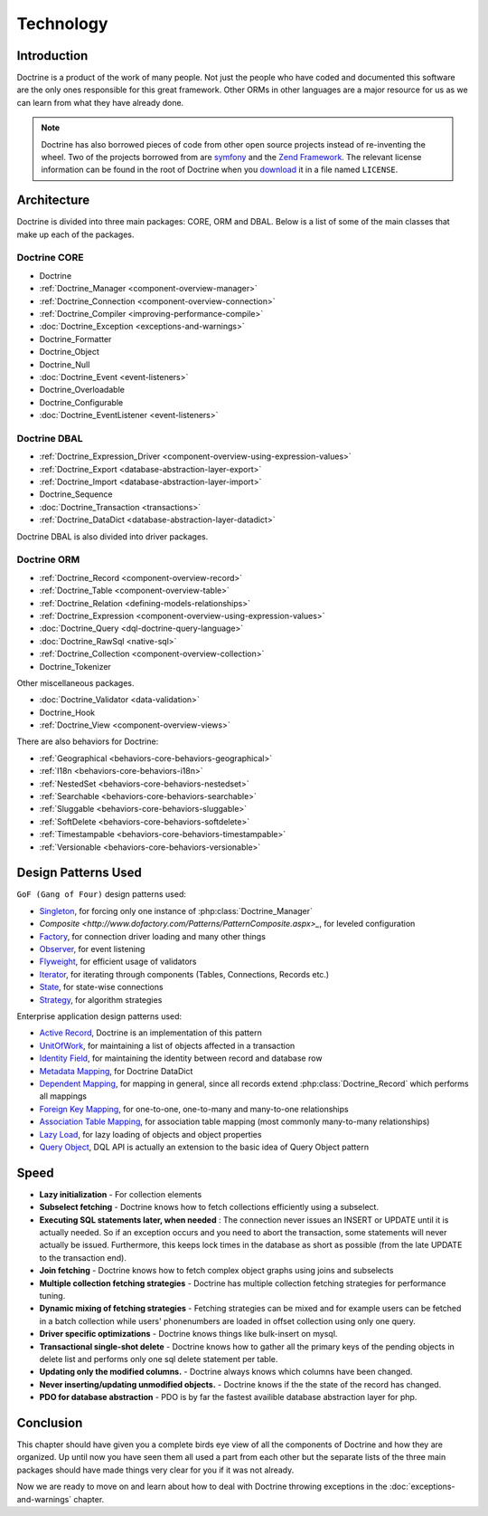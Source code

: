 **********
Technology
**********

============
Introduction
============

Doctrine is a product of the work of many people. Not just the people
who have coded and documented this software are the only ones
responsible for this great framework. Other ORMs in other languages are
a major resource for us as we can learn from what they have already
done.

.. note::

    Doctrine has also borrowed pieces of code from other open
    source projects instead of re-inventing the wheel. Two of the
    projects borrowed from are `symfony <http://www.symfony-project.com>`_
    and the `Zend Framework <http://framework.zend.com>`_. The relevant
    license information can be found in the root of Doctrine when you
    `download <http://www.doctrine-project.org>`_ it in a file named
    ``LICENSE``.

============
Architecture
============

Doctrine is divided into three main packages: CORE, ORM and DBAL. Below
is a list of some of the main classes that make up each of the packages.

-------------
Doctrine CORE
-------------

-  Doctrine
-  :ref:`Doctrine_Manager <component-overview-manager>`
-  :ref:`Doctrine_Connection <component-overview-connection>`
-  :ref:`Doctrine_Compiler <improving-performance-compile>`
-  :doc:`Doctrine_Exception <exceptions-and-warnings>`
-  Doctrine_Formatter
-  Doctrine_Object
-  Doctrine_Null
-  :doc:`Doctrine_Event <event-listeners>`
-  Doctrine_Overloadable
-  Doctrine_Configurable
-  :doc:`Doctrine_EventListener <event-listeners>`

-------------
Doctrine DBAL
-------------

-  :ref:`Doctrine_Expression_Driver <component-overview-using-expression-values>`
-  :ref:`Doctrine_Export <database-abstraction-layer-export>`
-  :ref:`Doctrine_Import <database-abstraction-layer-import>`
-  Doctrine_Sequence
-  :doc:`Doctrine_Transaction <transactions>`
-  :ref:`Doctrine_DataDict <database-abstraction-layer-datadict>`

Doctrine DBAL is also divided into driver packages.

------------
Doctrine ORM
------------

-  :ref:`Doctrine_Record <component-overview-record>`
-  :ref:`Doctrine_Table <component-overview-table>`
-  :ref:`Doctrine_Relation <defining-models-relationships>`
-  :ref:`Doctrine_Expression <component-overview-using-expression-values>`
-  :doc:`Doctrine_Query <dql-doctrine-query-language>`
-  :doc:`Doctrine_RawSql <native-sql>`
-  :ref:`Doctrine_Collection <component-overview-collection>`
-  Doctrine_Tokenizer

Other miscellaneous packages.

-  :doc:`Doctrine_Validator <data-validation>`
-  Doctrine_Hook
-  :ref:`Doctrine_View <component-overview-views>`

There are also behaviors for Doctrine:

-  :ref:`Geographical <behaviors-core-behaviors-geographical>`
-  :ref:`I18n <behaviors-core-behaviors-i18n>`
-  :ref:`NestedSet <behaviors-core-behaviors-nestedset>`
-  :ref:`Searchable <behaviors-core-behaviors-searchable>`
-  :ref:`Sluggable <behaviors-core-behaviors-sluggable>`
-  :ref:`SoftDelete <behaviors-core-behaviors-softdelete>`
-  :ref:`Timestampable <behaviors-core-behaviors-timestampable>`
-  :ref:`Versionable <behaviors-core-behaviors-versionable>`

====================
Design Patterns Used
====================

``GoF (Gang of Four)`` design patterns used:

-  `Singleton <http://www.dofactory.com/Patterns/PatternSingleton.aspx>`_, for forcing only one instance of :php:class:`Doctrine_Manager`
-  `Composite <http://www.dofactory.com/Patterns/PatternComposite.aspx>_`, for leveled configuration
-  `Factory <http://www.dofactory.com/Patterns/PatternFactory.aspx>`_, for connection driver loading and many other things
-  `Observer <http://www.dofactory.com/Patterns/PatternObserver.aspx>`_, for event listening
-  `Flyweight <http://www.dofactory.com/Patterns/PatternFlyweight.aspx>`_, for efficient usage of validators
-  `Iterator <http://www.dofactory.com/Patterns/PatternFlyweight.aspx>`_, for iterating through components (Tables, Connections, Records etc.)
-  `State <http://www.dofactory.com/Patterns/PatternState.aspx>`_, for state-wise connections
-  `Strategy <http://www.dofactory.com/Patterns/PatternStrategy.aspx>`_, for algorithm strategies

Enterprise application design patterns used:

-  `Active Record <http://www.martinfowler.com/eaaCatalog/activeRecord.html>`_, Doctrine is an implementation of this pattern
-  `UnitOfWork <http://www.martinfowler.com/eaaCatalog/unitOfWork.html>`_, for maintaining a list of objects affected in a transaction
-  `Identity Field <http://www.martinfowler.com/eaaCatalog/identityField.html>`_, for maintaining the identity between record and database row
-  `Metadata Mapping <http://www.martinfowler.com/eaaCatalog/metadataMapping.html>`_, for Doctrine DataDict
-  `Dependent Mapping <http://www.martinfowler.com/eaaCatalog/dependentMapping.html>`_, for mapping in general, since all records extend :php:class:`Doctrine_Record` which performs all mappings
-  `Foreign Key Mapping <http://www.martinfowler.com/eaaCatalog/foreignKeyMapping.html>`_, for one-to-one, one-to-many and many-to-one relationships
-  `Association Table Mapping <http://www.martinfowler.com/eaaCatalog/associationTableMapping.html>`_, for association table mapping (most commonly many-to-many relationships)
-  `Lazy Load <http://www.martinfowler.com/eaaCatalog/lazyLoad.html>`_, for lazy loading of objects and object properties
-  `Query Object <http://www.martinfowler.com/eaaCatalog/queryObject.html>`_, DQL API is actually an extension to the basic idea of Query Object pattern

=====
Speed
=====

-  **Lazy initialization** - For collection elements
-  **Subselect fetching** - Doctrine knows how to fetch collections
   efficiently using a subselect.
-  **Executing SQL statements later, when needed** : The connection
   never issues an INSERT or UPDATE until it is actually needed. So if
   an exception occurs and you need to abort the transaction, some
   statements will never actually be issued. Furthermore, this keeps
   lock times in the database as short as possible (from the late UPDATE
   to the transaction end).
-  **Join fetching** - Doctrine knows how to fetch complex object graphs
   using joins and subselects
-  **Multiple collection fetching strategies** - Doctrine has multiple
   collection fetching strategies for performance tuning.
-  **Dynamic mixing of fetching strategies** - Fetching strategies can
   be mixed and for example users can be fetched in a batch collection
   while users' phonenumbers are loaded in offset collection using only
   one query.
-  **Driver specific optimizations** - Doctrine knows things like
   bulk-insert on mysql.
-  **Transactional single-shot delete** - Doctrine knows how to gather
   all the primary keys of the pending objects in delete list and
   performs only one sql delete statement per table.
-  **Updating only the modified columns.** - Doctrine always knows which
   columns have been changed.
-  **Never inserting/updating unmodified objects.** - Doctrine knows if
   the the state of the record has changed.
-  **PDO for database abstraction** - PDO is by far the fastest
   availible database abstraction layer for php.

==========
Conclusion
==========

This chapter should have given you a complete birds eye view of all the
components of Doctrine and how they are organized. Up until now you have
seen them all used a part from each other but the separate lists of the
three main packages should have made things very clear for you if it was
not already.

Now we are ready to move on and learn about how to deal with Doctrine
throwing exceptions in the :doc:`exceptions-and-warnings` chapter.
